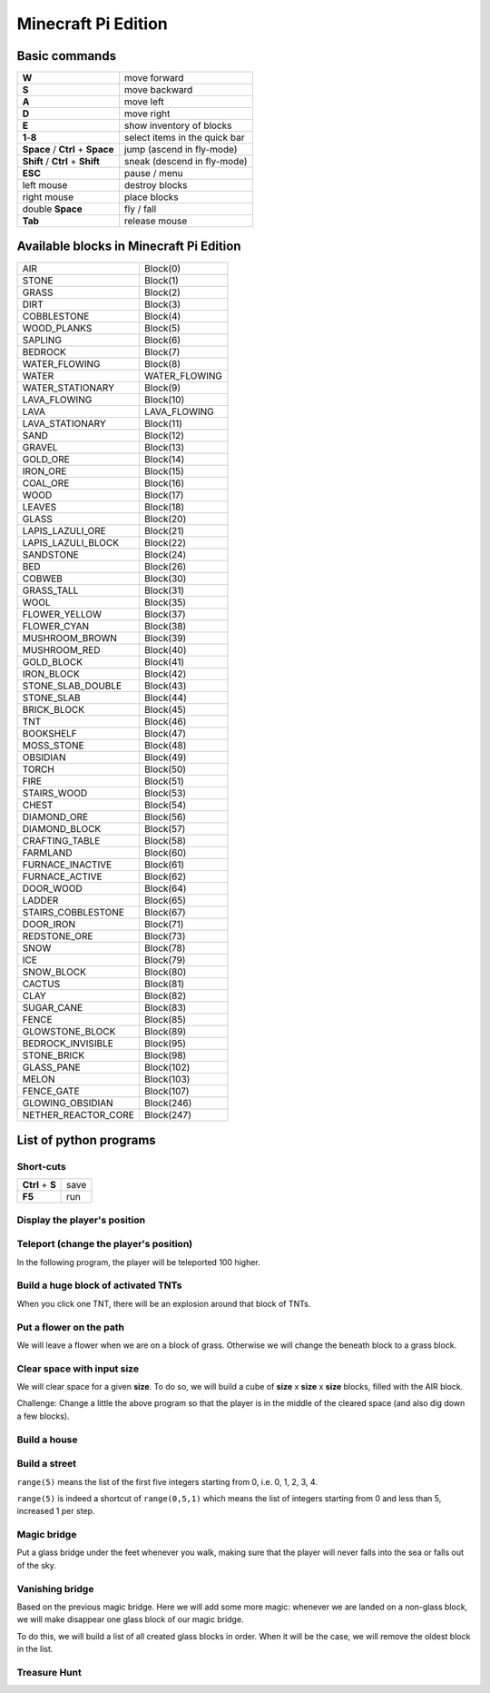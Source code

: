 Minecraft Pi Edition
====================

Basic commands
--------------

+----------------------------------+-------------------------------+
| **W**                            | move forward                  |
+----------------------------------+-------------------------------+
| **S**                            | move backward                 |
+----------------------------------+-------------------------------+
| **A**                            | move left                     |
+----------------------------------+-------------------------------+
| **D**                            | move right                    |
+----------------------------------+-------------------------------+
| **E**                            | show inventory of blocks      |
+----------------------------------+-------------------------------+
| **1**-**8**                      | select items in the quick bar |
+----------------------------------+-------------------------------+
| **Space** / **Ctrl** + **Space** | jump (ascend in fly-mode)     |
+----------------------------------+-------------------------------+
| **Shift** / **Ctrl** + **Shift** | sneak (descend in fly-mode)   |
+----------------------------------+-------------------------------+
| **ESC**                          | pause / menu                  |
+----------------------------------+-------------------------------+
| left mouse                       | destroy blocks                |
+----------------------------------+-------------------------------+
| right mouse                      | place blocks                  |
+----------------------------------+-------------------------------+
| double **Space**                 | fly / fall                    |
+----------------------------------+-------------------------------+
| **Tab**                          | release mouse                 |
+----------------------------------+-------------------------------+

Available blocks in Minecraft Pi Edition
----------------------------------------

+---------------------+---------------+
| AIR                 | Block(0)      |
+---------------------+---------------+
| STONE               | Block(1)      |
+---------------------+---------------+
| GRASS               | Block(2)      |
+---------------------+---------------+
| DIRT                | Block(3)      |
+---------------------+---------------+
| COBBLESTONE         | Block(4)      |
+---------------------+---------------+
| WOOD_PLANKS         | Block(5)      |
+---------------------+---------------+
| SAPLING             | Block(6)      |
+---------------------+---------------+
| BEDROCK             | Block(7)      |
+---------------------+---------------+
| WATER_FLOWING       | Block(8)      |
+---------------------+---------------+
| WATER               | WATER_FLOWING |
+---------------------+---------------+
| WATER_STATIONARY    | Block(9)      |
+---------------------+---------------+
| LAVA_FLOWING        | Block(10)     |
+---------------------+---------------+
| LAVA                | LAVA_FLOWING  |
+---------------------+---------------+
| LAVA_STATIONARY     | Block(11)     |
+---------------------+---------------+
| SAND                | Block(12)     |
+---------------------+---------------+
| GRAVEL              | Block(13)     |
+---------------------+---------------+
| GOLD_ORE            | Block(14)     |
+---------------------+---------------+
| IRON_ORE            | Block(15)     |
+---------------------+---------------+
| COAL_ORE            | Block(16)     |
+---------------------+---------------+
| WOOD                | Block(17)     |
+---------------------+---------------+
| LEAVES              | Block(18)     |
+---------------------+---------------+
| GLASS               | Block(20)     |
+---------------------+---------------+
| LAPIS_LAZULI_ORE    | Block(21)     |
+---------------------+---------------+
| LAPIS_LAZULI_BLOCK  | Block(22)     |
+---------------------+---------------+
| SANDSTONE           | Block(24)     |
+---------------------+---------------+
| BED                 | Block(26)     |
+---------------------+---------------+
| COBWEB              | Block(30)     |
+---------------------+---------------+
| GRASS_TALL          | Block(31)     |
+---------------------+---------------+
| WOOL                | Block(35)     |
+---------------------+---------------+
| FLOWER_YELLOW       | Block(37)     |
+---------------------+---------------+
| FLOWER_CYAN         | Block(38)     |
+---------------------+---------------+
| MUSHROOM_BROWN      | Block(39)     |
+---------------------+---------------+
| MUSHROOM_RED        | Block(40)     |
+---------------------+---------------+
| GOLD_BLOCK          | Block(41)     |
+---------------------+---------------+
| IRON_BLOCK          | Block(42)     |
+---------------------+---------------+
| STONE_SLAB_DOUBLE   | Block(43)     |
+---------------------+---------------+
| STONE_SLAB          | Block(44)     |
+---------------------+---------------+
| BRICK_BLOCK         | Block(45)     |
+---------------------+---------------+
| TNT                 | Block(46)     |
+---------------------+---------------+
| BOOKSHELF           | Block(47)     |
+---------------------+---------------+
| MOSS_STONE          | Block(48)     |
+---------------------+---------------+
| OBSIDIAN            | Block(49)     |
+---------------------+---------------+
| TORCH               | Block(50)     |
+---------------------+---------------+
| FIRE                | Block(51)     |
+---------------------+---------------+
| STAIRS_WOOD         | Block(53)     |
+---------------------+---------------+
| CHEST               | Block(54)     |
+---------------------+---------------+
| DIAMOND_ORE         | Block(56)     |
+---------------------+---------------+
| DIAMOND_BLOCK       | Block(57)     |
+---------------------+---------------+
| CRAFTING_TABLE      | Block(58)     |
+---------------------+---------------+
| FARMLAND            | Block(60)     |
+---------------------+---------------+
| FURNACE_INACTIVE    | Block(61)     |
+---------------------+---------------+
| FURNACE_ACTIVE      | Block(62)     |
+---------------------+---------------+
| DOOR_WOOD           | Block(64)     |
+---------------------+---------------+
| LADDER              | Block(65)     |
+---------------------+---------------+
| STAIRS_COBBLESTONE  | Block(67)     |
+---------------------+---------------+
| DOOR_IRON           | Block(71)     |
+---------------------+---------------+
| REDSTONE_ORE        | Block(73)     |
+---------------------+---------------+
| SNOW                | Block(78)     |
+---------------------+---------------+
| ICE                 | Block(79)     |
+---------------------+---------------+
| SNOW_BLOCK          | Block(80)     |
+---------------------+---------------+
| CACTUS              | Block(81)     |
+---------------------+---------------+
| CLAY                | Block(82)     |
+---------------------+---------------+
| SUGAR_CANE          | Block(83)     |
+---------------------+---------------+
| FENCE               | Block(85)     |
+---------------------+---------------+
| GLOWSTONE_BLOCK     | Block(89)     |
+---------------------+---------------+
| BEDROCK_INVISIBLE   | Block(95)     |
+---------------------+---------------+
| STONE_BRICK         | Block(98)     |
+---------------------+---------------+
| GLASS_PANE          | Block(102)    |
+---------------------+---------------+
| MELON               | Block(103)    |
+---------------------+---------------+
| FENCE_GATE          | Block(107)    |
+---------------------+---------------+
| GLOWING_OBSIDIAN    | Block(246)    |
+---------------------+---------------+
| NETHER_REACTOR_CORE | Block(247)    |
+---------------------+---------------+

List of python programs
-----------------------

Short-cuts
^^^^^^^^^^

+------------------+------+
| **Ctrl** + **S** | save |
+------------------+------+
| **F5**           | run  |
+------------------+------+

Display the player's position
^^^^^^^^^^^^^^^^^^^^^^^^^^^^^

.. code-block:: python
   :linenos:

   from mcpi import minecraft
   
   mc = minecraft.Minecraft.create()
   
   x,y,z = mc.player.getTilePos()
   mc.postToChat("x="+str(x)+", y="+str(y)+", z="+str(z))

Teleport (change the player's position)
^^^^^^^^^^^^^^^^^^^^^^^^^^^^^^^^^^^^^^^

In the following program, the player will be teleported 100 higher.

.. code-block:: python
   :linenos:

   from mcpi import minecraft
   
   mc = minecraft.Minecraft.create()
   
   x,y,z = mc.player.getTilePos()
   mc.player.setPos(x,y+100,z)

Build a huge block of activated TNTs
^^^^^^^^^^^^^^^^^^^^^^^^^^^^^^^^^^^^

When you click one TNT, there will be an explosion around that block of TNTs.

.. code-block:: python
   :linenos:

   from mcpi import minecraft
   
   mc = minecraft.Minecraft.create()
   
   x,y,z = mc.player.getTilePos()
   
   tnt = 46
   activated = 1
   mc.setBlocks(x+1,y+1,z+1,x+5,y+5,z+5,tnt,activated)

Put a flower on the path
^^^^^^^^^^^^^^^^^^^^^^^^

We will leave a flower when we are on a block of grass. Otherwise we will change the beneath block to a grass block.

.. code-block:: python
   :linenos:

   from mcpi import minecraft
   from time import sleep
   
   mc = minecraft.Minecraft.create()
   
   grass = 2
   flower = 38
   while True:
       x,y,z = mc.player.getTilePos()
       block_beneath = mc.getBlock(x,y-1,z)
       if block_beneath == grass:
           mc.setBlock(x,y,z,flower)
       else:
           mc.setBlock(x,y-1,z,grass)
       sleep(0.1)

Clear space with input size
^^^^^^^^^^^^^^^^^^^^^^^^^^^

We will clear space for a given **size**. To do so, we will build a cube of **size** x **size** x **size** blocks, filled with the AIR block.

.. code-block:: python
   :linenos:

   from mcpi import minecraft, block
   
   mc = minecraft.Minecraft.create()
   
   x,y,z = mc.player.getTilePos()
   size = int(raw_input("size of area to clear? "))
   if size > 0:
       mc.setBlocks(x,y,z,x+size,y+size,z+size,block.AIR.id)

Challenge: Change a little the above program so that the player is in the middle of the cleared space (and also dig down a few blocks).

Build a house
^^^^^^^^^^^^^

.. code-block:: python
   :linenos:

   from mcpi import minecraft, block
   
   mc = minecraft.Minecraft.create()
   SIZE = 20
   
   def house():
       midx = x + SIZE/2
       midy = y + SIZE/2
       mc.setBlocks(     x,       y,  z,  x+SIZE,  y+SIZE,  z+SIZE,block.COBBLESTONE.id)
       mc.setBlocks(   x+1,     y+1,z+1,x+SIZE-1,y+SIZE-1,z+SIZE-1,        block.AIR.id)
       mc.setBlocks(   x+1,     y+1,z+1,x+SIZE-1,     y+1,z+SIZE-1,       block.WOOL.id,7)
       # left window
       mc.setBlocks(   x+3,y+SIZE-3,  z,  midx-3,  midy+3,       z,      block.GLASS.id)
       # right window
       mc.setBlocks(midx+3,y+SIZE-3,  z,x+SIZE-3,  midy+3,       z,      block.GLASS.id)
       # door
       mc.setBlocks(midx-3,       y,  z,  midx+3,    midy,       z,        block.AIR.id)
       # roof
       mc.setBlocks(     x,y+SIZE+1,  z,  x+SIZE,y+SIZE+1,  z+SIZE,       block.SNOW.id)
   
   x,y,z = mc.player.getTilePos()
   
   # build a house
   house()

Build a street
^^^^^^^^^^^^^^

.. code-block:: python
   :linenos:

   from mcpi import minecraft, block
   
   mc = minecraft.Minecraft.create()
   SIZE = 20
   
   def house():
       midx = x + SIZE/2
       midy = y + SIZE/2
       mc.setBlocks(     x,       y,  z,  x+SIZE,  y+SIZE,  z+SIZE,block.COBBLESTONE.id)
       mc.setBlocks(   x+1,     y+1,z+1,x+SIZE-1,y+SIZE-1,z+SIZE-1,        block.AIR.id)
       mc.setBlocks(   x+1,     y+1,z+1,x+SIZE-1,     y+1,z+SIZE-1,       block.WOOL.id,7)
       # left window
       mc.setBlocks(   x+3,y+SIZE-3,  z,  midx-3,  midy+3,       z,      block.GLASS.id)
       # right window
       mc.setBlocks(midx+3,y+SIZE-3,  z,x+SIZE-3,  midy+3,       z,      block.GLASS.id)
       # door
       mc.setBlocks(midx-3,       y,  z,  midx+3,    midy,       z,        block.AIR.id)
       # roof
       mc.setBlocks(     x,y+SIZE+1,  z,  x+SIZE,y+SIZE+1,  z+SIZE,       block.SNOW.id)
   
   x,y,z = mc.player.getTilePos()

   # build a street
   for h in range(5):
       house()
       x += SIZE

``range(5)`` means the list of the first five integers starting from 0, i.e. 0, 1, 2, 3, 4.

``range(5)`` is indeed a shortcut of ``range(0,5,1)`` which means the list of integers starting from 0 and less than 5, increased 1 per step.

Magic bridge
^^^^^^^^^^^^

Put a glass bridge under the feet whenever you walk, making sure that the player will never falls into the sea or falls out of the sky.

.. code-block:: python
   :linenos:

   from mcpi import minecraft, block
   import time
   
   mc = minecraft.Minecraft.create()
   
   def buildBridge():
       x,y,z = mc.player.getTilePos()
       b = mc.getBlock(x,y-1,z) # y-1 means under the feet
       if (b == block.AIR.id) or
          (b == block.WATER_STATIONARY.id) or
          (b == block.WATER_FLOWING.id):
           mc.setBlock(x,y-1,z,block.GLASS.id)
   
   while True:
       time.sleep(0.01)
       buildBridge()

Vanishing bridge
^^^^^^^^^^^^^^^^

Based on the previous magic bridge. Here we will add some more magic: whenever we are landed on a non-glass block, we will make disappear one glass block of our magic bridge.

To do this, we will build a list of all created glass blocks in order. When it will be the case, we will remove the oldest block in the list.

.. code-block:: python
   :linenos:

   from mcpi import minecraft, block
   import time
   
   mc = minecraft.Minecraft.create()
   bridge = []
   
   def buildBridge():
       x,y,z = mc.player.getTilePos()
       b = mc.getBlock(x,y-1,z) # y-1 means under the feet
       if (b == block.AIR.id) or
          (b == block.WATER_STATIONARY.id) or
          (b == block.WATER_FLOWING.id):
           mc.setBlock(x,y-1,z,block.GLASS.id)
           coordinate = [x,y-1,z]
           bridge.append(coordinate)
       elif b != block.GLASS.id:
           if len(bridge) > 0:
               coordinate = bridge.pop()
               a,b,c = coordinate
               mc.setBlock(a,b,c,block.AIR.id)
               time.sleep(0.01)
   
   while True:
       time.sleep(0.01)
       buildBridge()

Treasure Hunt
^^^^^^^^^^^^^

.. code-block:: python
   :linenos:
   
   from mcpi import minecraft, block
   import time, random
   
   mc = minecraft.Minecraft.create()
   
   score = 0
   RANGE = 5 # increase this number to make a more difficult game!
   
   treasurex = None
   
   def placeTreasure():
       pass
   
   def checkHit():
       pass
   
   def homingBeacon():
       pass
   
   bridge = []
   
   def buildBridge():
       pass
   
   while True:
       time.sleep(0.01)
       
       if treasurex == None and len(bridge) == 0:
           placeTreasure()
       
       checkHit()
       homingBeacon()
       buildBridge()
